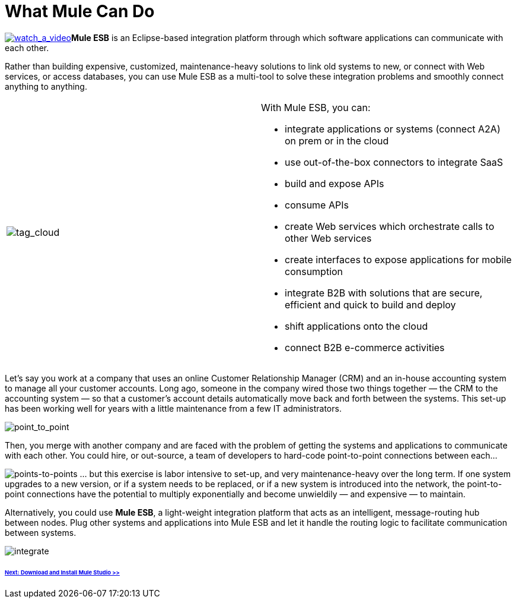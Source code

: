 = What Mule Can Do 

http://www.youtube.com/watch?v=F5XQa6uKFck&feature=youtu.be[image:watch_a_video.png[watch_a_video]]*Mule ESB* is an Eclipse-based integration platform through which software applications can communicate with each other.

Rather than building expensive, customized, maintenance-heavy solutions to link old systems to new, or connect with Web services, or access databases, you can use Mule ESB as a multi-tool to solve these integration problems and smoothly connect anything to anything.

[cols="2*"]
|===
|image:tag_cloud.png[tag_cloud]
a|

With Mule ESB, you can:

* integrate applications or systems (connect A2A) on prem or in the cloud
* use out-of-the-box connectors to integrate SaaS
* build and expose APIs
* consume APIs
* create Web services which orchestrate calls to other Web services
* create interfaces to expose applications for mobile consumption
* integrate B2B with solutions that are secure, efficient and quick to build and deploy
* shift applications onto the cloud
* connect B2B e-commerce activities

|===

Let's say you work at a company that uses an online Customer Relationship Manager (CRM) and an in-house accounting system to manage all your customer accounts. Long ago, someone in the company wired those two things together — the CRM to the accounting system — so that a customer's account details automatically move back and forth between the systems. This set-up has been working well for years with a little maintenance from a few IT administrators.

image:point_to_point.png[point_to_point]

Then, you merge with another company and are faced with the problem of getting the systems and applications to communicate with each other. You could hire, or out-source, a team of developers to hard-code point-to-point connections between each...

image:points-to-points.png[points-to-points]
... but this exercise is labor intensive to set-up, and very maintenance-heavy over the long term. If one system upgrades to a new version, or if a system needs to be replaced, or if a new system is introduced into the network, the point-to-point connections have the potential to multiply exponentially and become unwieldily — and expensive — to maintain.

Alternatively, you could use *Mule ESB*, a light-weight integration platform that acts as an intelligent, message-routing hub between nodes. Plug other systems and applications into Mule ESB and let it handle the routing logic to facilitate communication between systems.

image:integrate.png[integrate]

====== link:/mule\-user\-guide/v/3\.3/installing-mule-studio[Next: Download and Install Mule Studio >>]
